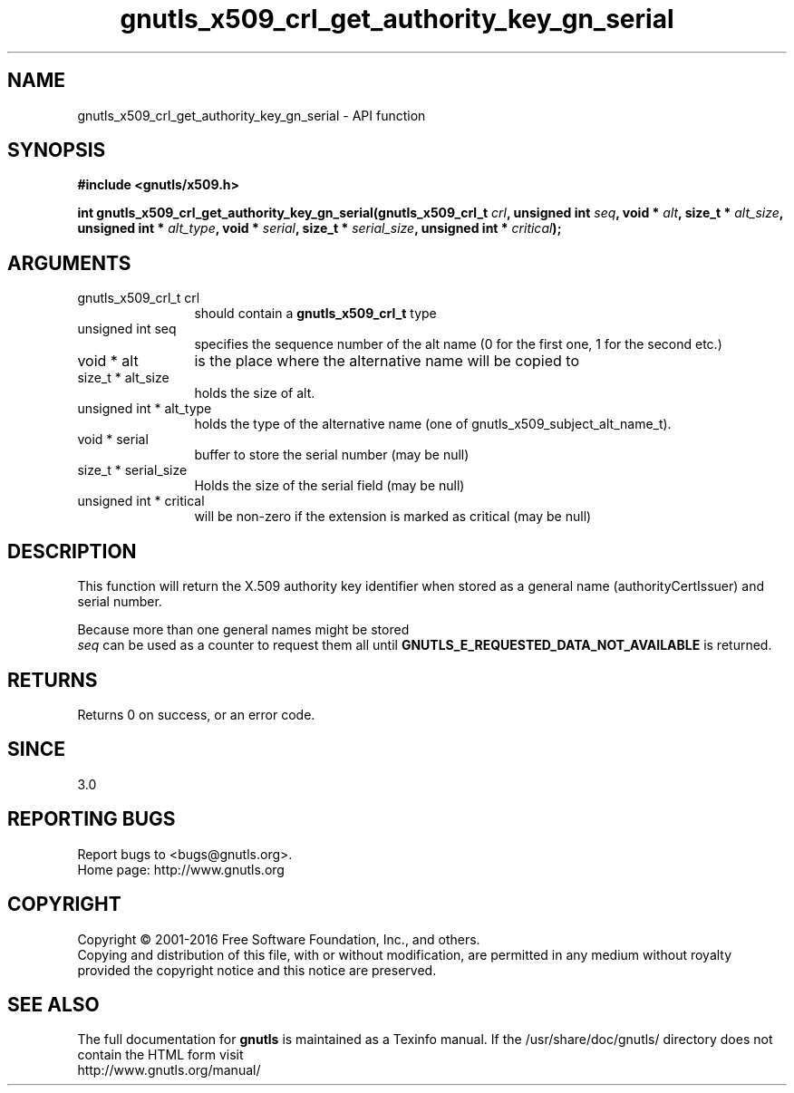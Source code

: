 .\" DO NOT MODIFY THIS FILE!  It was generated by gdoc.
.TH "gnutls_x509_crl_get_authority_key_gn_serial" 3 "3.5.4" "gnutls" "gnutls"
.SH NAME
gnutls_x509_crl_get_authority_key_gn_serial \- API function
.SH SYNOPSIS
.B #include <gnutls/x509.h>
.sp
.BI "int gnutls_x509_crl_get_authority_key_gn_serial(gnutls_x509_crl_t " crl ", unsigned int " seq ", void * " alt ", size_t * " alt_size ", unsigned int * " alt_type ", void * " serial ", size_t * " serial_size ", unsigned int * " critical ");"
.SH ARGUMENTS
.IP "gnutls_x509_crl_t crl" 12
should contain a \fBgnutls_x509_crl_t\fP type
.IP "unsigned int seq" 12
specifies the sequence number of the alt name (0 for the first one, 1 for the second etc.)
.IP "void * alt" 12
is the place where the alternative name will be copied to
.IP "size_t * alt_size" 12
holds the size of alt.
.IP "unsigned int * alt_type" 12
holds the type of the alternative name (one of gnutls_x509_subject_alt_name_t).
.IP "void * serial" 12
buffer to store the serial number (may be null)
.IP "size_t * serial_size" 12
Holds the size of the serial field (may be null)
.IP "unsigned int * critical" 12
will be non\-zero if the extension is marked as critical (may be null)
.SH "DESCRIPTION"
This function will return the X.509 authority key
identifier when stored as a general name (authorityCertIssuer) 
and serial number.

Because more than one general names might be stored
 \fIseq\fP can be used as a counter to request them all until 
\fBGNUTLS_E_REQUESTED_DATA_NOT_AVAILABLE\fP is returned.
.SH "RETURNS"
Returns 0 on success, or an error code.
.SH "SINCE"
3.0
.SH "REPORTING BUGS"
Report bugs to <bugs@gnutls.org>.
.br
Home page: http://www.gnutls.org

.SH COPYRIGHT
Copyright \(co 2001-2016 Free Software Foundation, Inc., and others.
.br
Copying and distribution of this file, with or without modification,
are permitted in any medium without royalty provided the copyright
notice and this notice are preserved.
.SH "SEE ALSO"
The full documentation for
.B gnutls
is maintained as a Texinfo manual.
If the /usr/share/doc/gnutls/
directory does not contain the HTML form visit
.B
.IP http://www.gnutls.org/manual/
.PP
